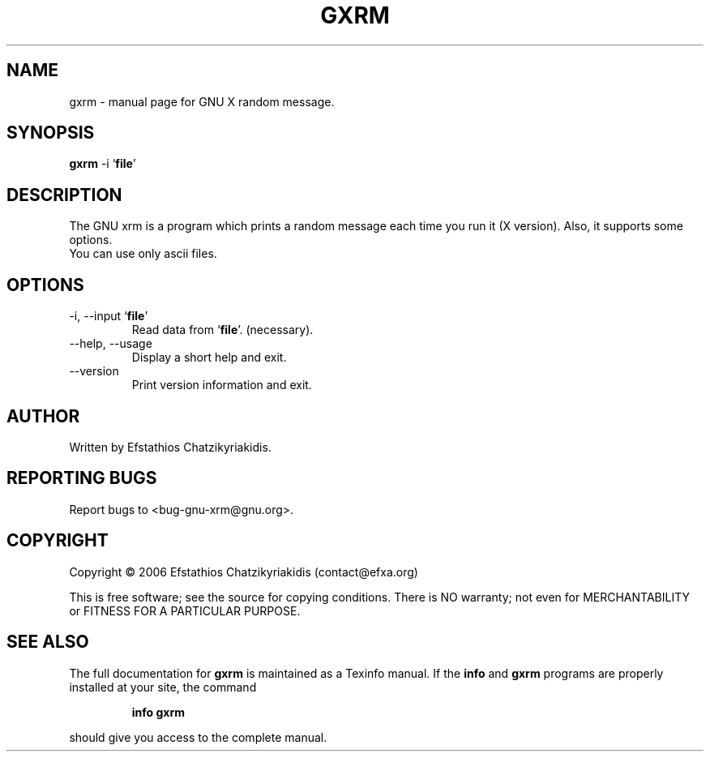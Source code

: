 .\"
.\" gxrm.1 -- this file is the short manual page for the GNU xrm.
.\"
.\" Copyright (C) 2006 Efstathios Chatzikyriakidis (contact@efxa.org)
.\"
.\" This program is free software; you can redistribute it and/or modify
.\" it under the terms of the GNU General Public License as published by
.\" the Free Software Foundation; either version 2 of the License, or
.\" (at your option) any later version.
.\"
.\" This program is distributed in the hope that it will be useful,
.\" but WITHOUT ANY WARRANTY; without even the implied warranty of
.\" MERCHANTABILITY or FITNESS FOR A PARTICULAR PURPOSE.  See the
.\" GNU General Public License for more details.
.\"
.\" You should have received a copy of the GNU General Public License
.\" along with this program; if not, write to the Free Software
.\" Foundation, Inc., 51 Franklin St, Fifth Floor, Boston, MA 02110-1301 USA
.\"
.TH GXRM "1" "November 2006" "gxrm 0.1" "User Commands"

.SH NAME
gxrm \- manual page for GNU X random message.

.SH SYNOPSIS
.B gxrm
-i `\fBfile\fR'

.SH DESCRIPTION
The GNU xrm is a program which prints a random message each
time you run it (X version). Also, it supports some options.
.TP
You can use only ascii files.

.SH OPTIONS
.TP
\-i, \-\-input `\fBfile\fR'
Read data from `\fBfile\fR'. (necessary).
.TP
\-\-help, \-\-usage
Display a short help and exit.
.TP
\-\-version
Print version information and exit.

.SH AUTHOR
Written by Efstathios Chatzikyriakidis.

.SH "REPORTING BUGS"
Report bugs to <bug-gnu-xrm@gnu.org>.

.SH COPYRIGHT
Copyright \(co 2006 Efstathios Chatzikyriakidis (contact@efxa.org)

This is free software; see the source for copying conditions.  There is NO
warranty; not even for MERCHANTABILITY or FITNESS FOR A PARTICULAR PURPOSE.

.SH "SEE ALSO"
The full documentation for
.B gxrm
is maintained as a Texinfo manual. If the
.B info
and
.B gxrm
programs are properly installed at your site, the command
.IP
.B info gxrm
.PP
should give you access to the complete manual.

